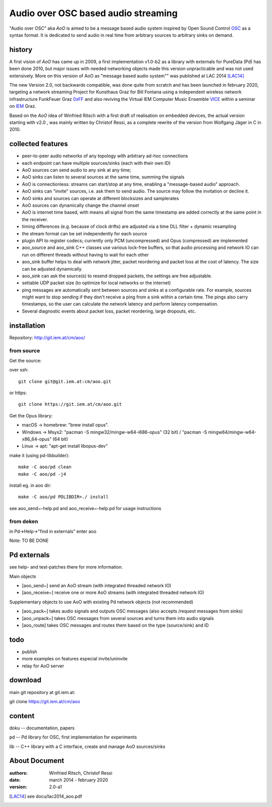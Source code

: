 Audio over OSC based audio streaming
====================================

"Audio over OSC" aka *AoO* is aimed to be a message based audio system inspired by Open Sound Control OSC_ as a syntax format. It is dedicated to send audio in real time from arbitrary sources to arbitrary sinks on demand.

history
-------

A first vision of *AoO* has came up in 2009, a first implementation v1.0-b2 as a library with externals for PureData (Pd) has been done 2010, but major issues with needed networking objects made this version unpracticable and was not used extensively.
More on this version of AoO as "message based audio system"" was published at LAC 2014 [LAC14]_

The new Version 2.0, not backwards compatible, was done quite from scratch and has been launched in february 2020, targeting a network streaming Project for Kunsthaus Graz for Bill Fontana using a independent wireless network infrastructure FunkFeuer Graz 0xFF_ and also reviving the Virtual IEM Computer Music Ensemble VICE_ within a seminar on IEM_ Graz.

Based on the *AoO* idea of Winfried Ritsch with a first draft of realisation on embedded devices, the actual version starting with v2.0 , was mainly written by Christof Ressi, as a complete rewrite of the version from Wolfgang Jäger in C in 2010.

collected features
------------------

* peer-to-peer audio networks of any topology with arbitrary ad-hoc connections
* each endpoint can have multiple sources/sinks (each with their own ID)
* AoO sources can send audio to any sink at any time; 
* AoO sinks can listen to several sources at the same time, summing the signals
* AoO is connectionless: streams can start/stop at any time, enabling a "message-based audio" approach.
* AoO sinks can "invite" sources, i.e. ask them to send audio. The source may follow the invitation or decline it.
* AoO sinks and sources can operate at different blocksizes and samplerates
* AoO sources can dynamically change the channel onset
* AoO is internet time based, with means all signal from the same timestamp are added correctly at the same point in the receiver.
* timing differences (e.g. because of clock drifts) are adjusted via a time DLL filter + dynamic resampling
* the stream format can be set independently for each source
* plugin API to register codecs; currently only PCM (uncompressed) and Opus (compressed) are implemented
* aoo_source and aoo_sink C++ classes use various lock-free buffers, so that audio processing and network IO
  can run on different threads without having to wait for each other
* aoo_sink buffer helps to deal with network jitter, packet reordering
  and packet loss at the cost of latency. The size can be adjusted dynamically.
* aoo_sink can ask the source(s) to resend dropped packets, the settings are free adjustable.
* settable UDP packet size (to optimize for local networks or the internet)
* ping messages are automatically sent between sources and sinks at a configurable rate.
  For example, sources might want to stop sending if they don't receive a ping from a sink within a certain time.
  The pings also carry timestamps, so the user can calculate the network latency and perform latency compensation.
* Several diagnostic events about packet loss, packet reordering, large dropouts, etc.


installation
------------

Repository: http://git.iem.at/cm/aoo/

from source
...........

Get the source:

over ssh::

  git clone git@git.iem.at:cm/aoo.git

or https::

  git clone https://git.iem.at/cm/aoo.git

Get the Opus library:

* macOS -> homebrew: "brew install opus".

* Windows -> Msys2: "pacman -S mingw32/mingw-w64-i686-opus" (32 bit) / "pacman -S mingw64/mingw-w64-x86_64-opus" (64 bit)

* Linux -> apt: "apt-get install libopus-dev"

make it (using pd-libbuilder)::

  make -C aoo/pd clean
  make -C aoo/pd -j4

install eg. in aoo dir::

  make -C aoo/pd PDLIBDIR=./ install

see aoo_send~-help.pd and aoo_receive~-help.pd for usage instructions

from deken
..........

in Pd->Help->"find in externals" enter aoo

Note: TO BE DONE

Pd externals
------------

see help- and test-patches there for more information.

Main objects

* [aoo_send~] send an AoO stream (with integrated threaded network IO)

* [aoo_receive~] receive one or more AoO streams (with integrated threaded network IO)

Supplementary objects to use AoO with existing Pd network objects (not recommended)
    
* [aoo_pack~] takes audio signals and outputs OSC messages (also accepts /request messages from sinks)
* [aoo_unpack~] takes OSC messages from several sources and turns them into audio signals
* [aoo_route] takes OSC messages and routes them based on the type (source/sink) and ID

todo
----

* publish
* more examples on features especial invite/uninvite
* relay for AoO server

download
--------

main git repository at git.iem.at:

git clone https://git.iem.at/cm/aoo

content
-------

doku -- documentation, papers
 
pd -- Pd library for OSC, first implementation for experiments

lib -- C++ library with a C interface, create and manage AoO sources/sinks

About Document
--------------
:authors: Winfried Ritsch, Christof Ressi
:date: march 2014 - february 2020
:version: 2.0-a1

.. _OSC: http://opensoundcontrol.org/

.. _Pd: http://puredata.info/

.. _0xFF: http://graz.funkfeuer.at/

.. _VICE: https://iaem.at/projekte/ice/overview

.. _IEM: http://iem.at/

.. [LAC14] see docu/lac2014_aoo.pdf
